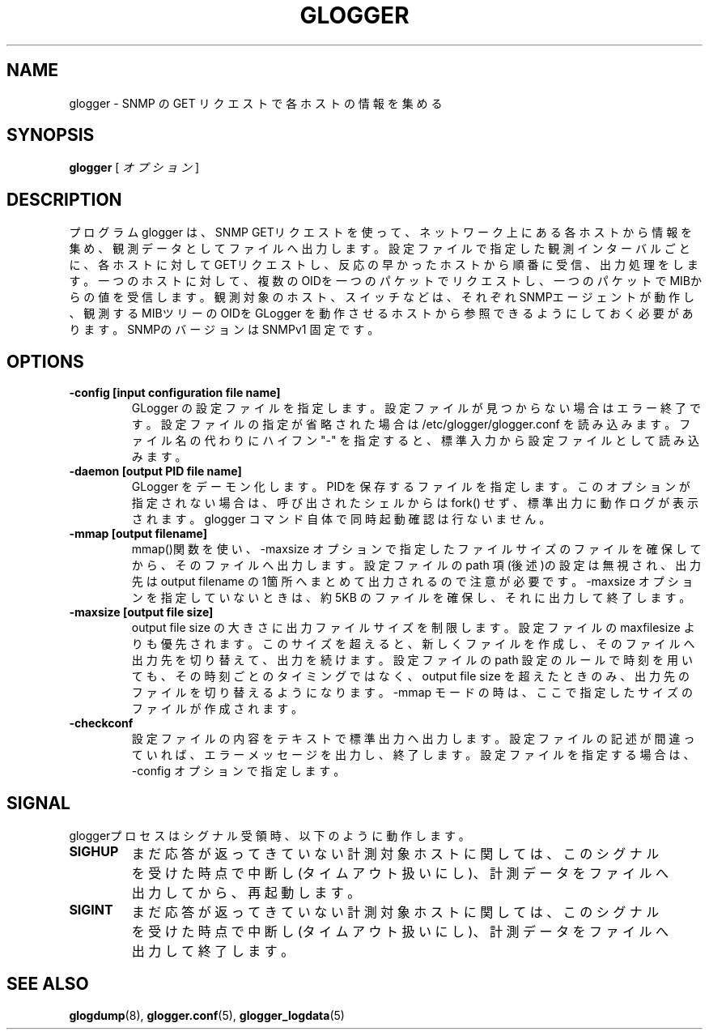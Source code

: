 .\" This manpage has been automatically generated by docbook2man 
.\" from a DocBook document.  This tool can be found at:
.\" <http://shell.ipoline.com/~elmert/comp/docbook2X/> 
.\" Please send any bug reports, improvements, comments, patches, 
.\" etc. to Steve Cheng <steve@ggi-project.org>.
.TH "GLOGGER" "8" "30 September 2003" "snmptool" ""
.SH NAME
glogger \- SNMP の GET リクエストで各ホストの情報を集める
.SH SYNOPSIS

\fBglogger\fR [ \fB\fIオプション\fB\fR ]

.SH "DESCRIPTION"
.PP
プログラム glogger は、SNMP GETリクエストを使って、ネットワーク上
にある各ホストから情報を集め、観測データとしてファイルへ出力します。
設定ファイルで指定した観測インターバルごとに、各ホストに対して
GETリクエストし、反応の早かったホストから順番に受信、出力処理をします。
一つのホストに対して、複数のOIDを一つのパケットでリクエストし、一つの
パケットで MIBからの値を受信します。
観測対象のホスト、スイッチなどは、それぞれ SNMPエージェントが動作し、
観測する MIBツリーの OIDを GLogger を動作させるホストから参照できるように
しておく必要があります。
SNMPのバージョンは SNMPv1 固定です。
.SH "OPTIONS"
.TP
\fB-config [input configuration file name]\fR
GLogger の設定ファイルを指定します。
設定ファイルが見つからない場合はエラー終了です。設定ファイル
の指定が省略された場合は /etc/glogger/glogger.conf を読み込みます。
ファイル名の代わりにハイフン "-" を指定すると、標準入力から設定
ファイルとして読み込みます。
.TP
\fB -daemon [output PID file name]\fR
GLogger をデーモン化します。PIDを保存するファイルを指定します。
このオプションが指定されない場合は、呼び出されたシェルからは
fork() せず、標準出力に動作ログが表示されます。
glogger コマンド自体で同時起動確認は行ないません。
.TP
\fB -mmap [output filename]\fR
mmap()関数を使い、-maxsize オプションで指定したファイルサイズの
ファイルを確保してから、そのファイルへ出力します。
設定ファイルの path 項(後述)の設定は無視され、出力先は output filename
の 1箇所へまとめて出力されるので注意が必要です。
-maxsize オプションを指定していないときは、約 5KB のファイルを確保し、
それに出力して終了します。
.TP
\fB-maxsize [output file size]\fR
output file size の大きさに出力ファイルサイズを制限します。
設定ファイルの maxfilesize よりも優先されます。
このサイズを超えると、新しくファイルを作成し、そのファイルへ出力先を
切り替えて、出力を続けます。
設定ファイルの path 設定のルールで時刻を用いても、その時刻ごとの
タイミングではなく、output file size を超えたときのみ、出力先のファイル
を切り替えるようになります。
-mmap モードの時は、ここで指定したサイズのファイルが作成されます。
.TP
\fB-checkconf\fR
設定ファイルの内容をテキストで標準出力へ出力します。
設定ファイルの記述が間違っていれば、エラーメッセージを出力し、終了
します。設定ファイルを指定する場合は、-config オプションで指定します。
.SH "SIGNAL"
.PP
gloggerプロセスはシグナル受領時、以下のように動作します。
.TP
\fBSIGHUP\fR
まだ応答が返ってきていない計測対象ホストに関しては、このシグナ
ルを受けた時点で中断し(タイムアウト扱いにし)、計測データをファ
イルへ出力してから、再起動します。
.TP
\fBSIGINT\fR
まだ応答が返ってきていない計測対象ホストに関しては、このシグナ
ルを受けた時点で中断し(タイムアウト扱いにし)、計測データをファ
イルへ出力して終了します。
.SH "SEE ALSO"
.PP
\fBglogdump\fR(8),
\fBglogger.conf\fR(5),
\fBglogger_logdata\fR(5)
